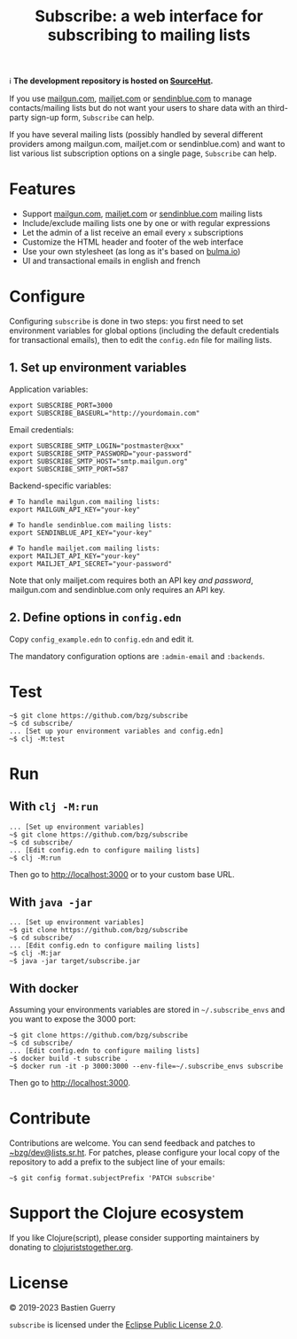 #+title: Subscribe: a web interface for subscribing to mailing lists

ℹ️ *The development repository is hosted on [[https://git.sr.ht/~bzg/subscribe][SourceHut]].*

If you use [[https://www.mailgun.com/][mailgun.com]], [[https://www.mailjet.com][mailjet.com]] or [[https://www.sendinblue.com/][sendinblue.com]] to manage
contacts/mailing lists but do not want your users to share data with
an third-party sign-up form, =Subscribe= can help.

If you have several mailing lists (possibly handled by several
different providers among mailgun.com, mailjet.com or sendinblue.com)
and want to list various list subscription options on a single page,
=Subscribe= can help.

[[file:subscribe.png]]

* Features

- Support [[https://www.mailgun.com/][mailgun.com]], [[https://www.mailjet.com][mailjet.com]] or [[https://www.sendinblue.com/][sendinblue.com]] mailing lists
- Include/exclude mailing lists one by one or with regular expressions
- Let the admin of a list receive an email every =x= subscriptions
- Customize the HTML header and footer of the web interface
- Use your own stylesheet (as long as it's based on [[https://bulma.io][bulma.io]])
- UI and transactional emails in english and french

* Configure

Configuring =subscribe= is done in two steps: you first need to set
environment variables for global options (including the default
credentials for transactional emails), then to edit the =config.edn=
file for mailing lists.

** 1. Set up environment variables

Application variables:

: export SUBSCRIBE_PORT=3000
: export SUBSCRIBE_BASEURL="http://yourdomain.com"

Email credentials:

: export SUBSCRIBE_SMTP_LOGIN="postmaster@xxx"
: export SUBSCRIBE_SMTP_PASSWORD="your-password"
: export SUBSCRIBE_SMTP_HOST="smtp.mailgun.org"
: export SUBSCRIBE_SMTP_PORT=587

Backend-specific variables:

: # To handle mailgun.com mailing lists:
: export MAILGUN_API_KEY="your-key"
: 
: # To handle sendinblue.com mailing lists:
: export SENDINBLUE_API_KEY="your-key"
: 
: # To handle mailjet.com mailing lists:
: export MAILJET_API_KEY="your-key"
: export MAILJET_API_SECRET="your-password"

Note that only mailjet.com requires both an API key /and password/,
mailgun.com and sendinblue.com only requires an API key.

** 2. Define options in ~config.edn~

Copy ~config_example.edn~ to ~config.edn~ and edit it.

The mandatory configuration options are ~:admin-email~ and ~:backends~.

* Test

: ~$ git clone https://github.com/bzg/subscribe
: ~$ cd subscribe/
: ... [Set up your environment variables and config.edn]
: ~$ clj -M:test

* Run

** With ~clj -M:run~

: ... [Set up environment variables]
: ~$ git clone https://github.com/bzg/subscribe
: ~$ cd subscribe/
: ... [Edit config.edn to configure mailing lists]
: ~$ clj -M:run

Then go to http://localhost:3000 or to your custom base URL.

** With =java -jar=

: ... [Set up environment variables]
: ~$ git clone https://github.com/bzg/subscribe
: ~$ cd subscribe/
: ... [Edit config.edn to configure mailing lists]
: ~$ clj -M:jar
: ~$ java -jar target/subscribe.jar

** With docker

Assuming your environments variables are stored in =~/.subscribe_envs=
and you want to expose the 3000 port:

: ~$ git clone https://github.com/bzg/subscribe
: ~$ cd subscribe/
: ... [Edit config.edn to configure mailing lists]
: ~$ docker build -t subscribe .
: ~$ docker run -it -p 3000:3000 --env-file=~/.subscribe_envs subscribe

Then go to http://localhost:3000.

* Contribute

Contributions are welcome.  You can send feedback and patches to
[[mailto:~bzg/dev@lists.sr.ht][~bzg/dev@lists.sr.ht]].  For patches, please configure your local copy
of the repository to add a prefix to the subject line of your emails:

: ~$ git config format.subjectPrefix 'PATCH subscribe'

* Support the Clojure ecosystem

If you like Clojure(script), please consider supporting maintainers by
donating to [[https://www.clojuriststogether.org][clojuriststogether.org]].

* License

© 2019-2023 Bastien Guerry

=subscribe= is licensed under the [[http://www.eclipse.org/legal/epl-v10.html][Eclipse Public License 2.0]].
